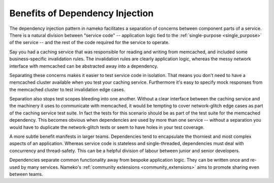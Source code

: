 .. _benefits_of_dependency_injection:

Benefits of Dependency Injection
--------------------------------

The dependency injection pattern in nameko facilitates a separation of concerns between component parts of a service. There is a natural division between "service code" -- application logic tied to the :ref:`single-purpose <single_purpose>` of the service -- and the rest of the code required for the service to operate.

Say you had a caching service that was responsible for reading and writing from memcached, and included some business-specific invalidation rules. The invalidation rules are clearly application logic, whereas the messy network interface with memcached can be abstracted away into a dependency.

Separating these concerns makes it easier to test service code in isolation. That means you don't need to have a memcached cluster available when you test your caching service. Furthermore it's easy to specify mock responses from the memcached cluster to test invalidation edge cases.

Separation also stops test scopes bleeding into one another. Without a clear interface between the caching service and the machinery it uses to communicate with memcached, it would be tempting to cover network-glitch edge cases as part of the caching service test suite. In fact the tests for this scenario should be as part of the test suite for the memcached dependency. This becomes obvious when dependencies are used by more than one service -- without a separation you would have to duplicate the network-glitch tests or seem to have holes in your test coverage.

A more subtle benefit manifests in larger teams. Dependencies tend to encapsulate the thorniest and most complex aspects of an application. Whereas service code is stateless and single-threaded, dependencies must deal with concurrency and thread-safety. This can be a helpful division of labour between junior and senior developers.

Dependencies separate common functionality away from bespoke application logic. They can be written once and re-used by many services. Nameko's :ref:`community extensions <community_extensions>` aims to promote sharing even between teams.
